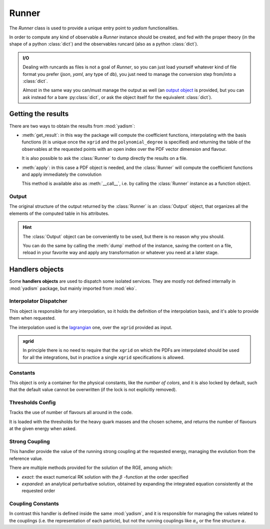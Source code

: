 Runner
======

The `Runner` class is used to provide a unique entry point to `yadism`
functionalities.

In order to compute any kind of observable a `Runner` instance should be
created, and fed with the proper theory (in the shape of a python
:class:`dict`) and the observables runcard (also as a python :class:`dict`).

.. admonition:: I/O

   Dealing with runcards as files is not a goal of `Runner`, so you can just load
   yourself whatever kind of file format you prefer (`json`, `yaml`, any type of
   db), you just need to manage the conversion step from/into a :class:`dict`.

   Almost in the same way you can/must manage the output as well (an `output
   object`__ is provided, but you can ask instead for a bare :py:class:`dict`,
   or ask the object itself for the equivalent :class:`dict`).

   __ Output_

Getting the results
-------------------
There are two ways to obtain the results from :mod:`yadism`:

- :meth:`get_result`: in this way the package will compute the coefficient
  functions, interpolating with the basis functions (it is unique once the
  ``xgrid`` and the ``polynomial_degree`` is specified) and returning the table
  of the observables at the requested points with an open index over the PDF
  vector dimension and flavour.

  It is also possible to ask the :class:`Runner` to dump directly the results
  on a file.
- :meth:`apply`: in this case a PDF object is needed, and the :class:`Runner`
  will compute the coefficient functions and apply immediately the convolution

  This method is available also as :meth:`__call__`, i.e. by calling the
  :class:`Runner` instance as a function object.

Output
~~~~~~
The original structure of the output returned by the :class:`Runner` is an
:class:`Output` object, that organizes all the elements of the computed table
in his attributes.

.. hint::

   The :class:`Output` object can be conveniently to be used, but there is no
   reason why you should.

   You can do the same by calling the :meth:`dump` method of the instance,
   saving the content on a file, reload in your favorite way and apply any
   transformation or whatever you need at a later stage.

Handlers objects
----------------
Some **handlers objects** are used to dispatch some isolated services. They are
mostly not defined internally in :mod:`yadism` package, but mainly imported from
:mod:`eko`.


Interpolator Dispatcher
~~~~~~~~~~~~~~~~~~~~~~~
This object is responsible for any interpolation, so it holds the definition of
the interpolation basis, and it's able to provide them when requested.

The interpolation used is the `lagrangian
<https://en.wikipedia.org/wiki/Lagrange_polynomial>`_
one, over the ``xgrid`` provided as input.

.. admonition:: xgrid

   In principle there is no need to require that the ``xgrid`` on which the
   PDFs are interpolated should be used for all the integrations, but in
   practice a single ``xgrid`` specifications is allowed.

Constants
~~~~~~~~~
This object is only a container for the physical constants, like the *number of
colors*, and it is also locked by default, such that the default value cannot
be overwritten (if the lock is not explicitly removed).

Thresholds Config
~~~~~~~~~~~~~~~~~
Tracks the use of number of flavours all around in the code.

It is loaded with the thresholds for the heavy quark masses and the chosen
scheme, and returns the number of flavours at the given energy when asked.

Strong Coupling
~~~~~~~~~~~~~~~
This handler provide the value of the running strong coupling at the requested
energy, managing the evolution from the reference value.

There are multiple methods provided for the solution of the RGE, among which:

- *exact*: the exact numerical RK solution with the :math:`\beta` -function at
  the order specified
- *expanded*: an analytical perturbative solution, obtained by expanding the
  integrated equation consistently at the requested order

Coupling Constants
~~~~~~~~~~~~~~~~~~
In contrast this handler is defined inside the same :mod:`yadism`, and it is
responsible for managing the values related to the couplings (i.e. the
representation of each particle), but not the running couplings like
:math:`\alpha_s` or the fine structure :math:`\alpha`.
